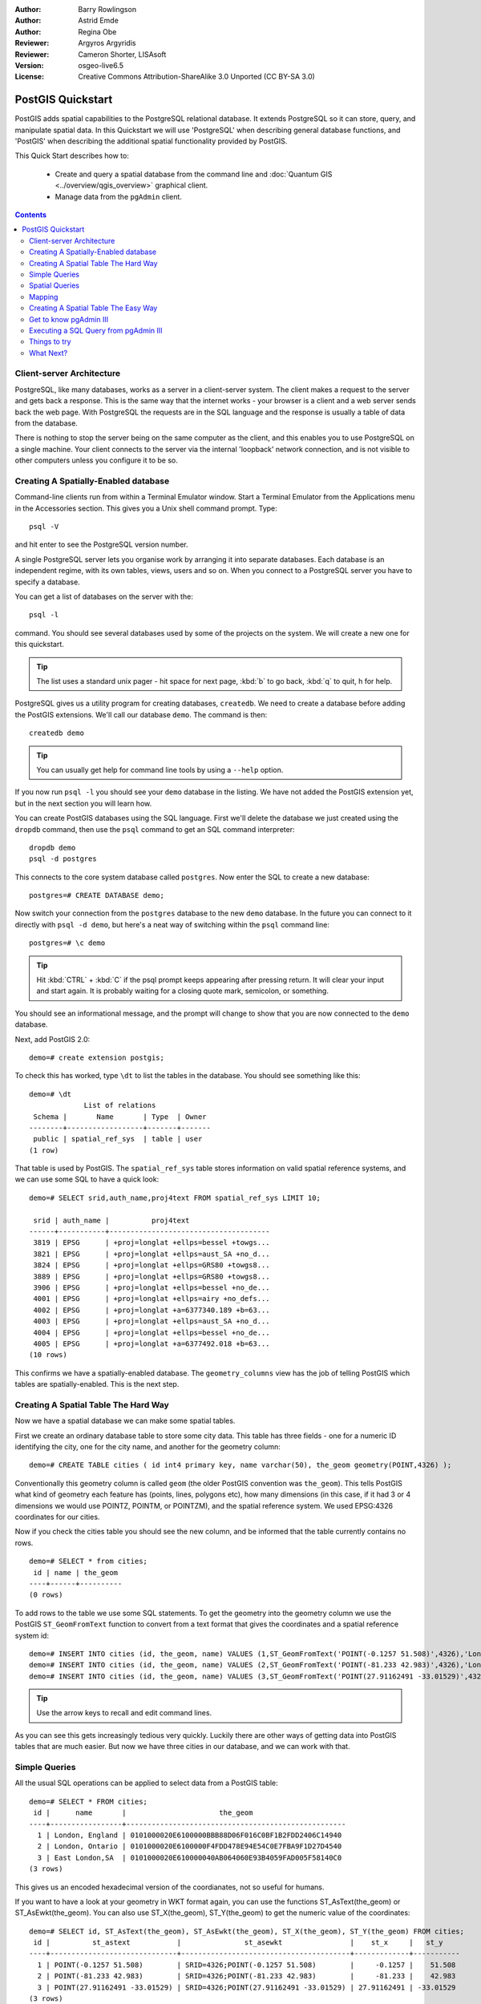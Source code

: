 :Author: Barry Rowlingson
:Author: Astrid Emde
:Author: Regina Obe
:Reviewer: Argyros Argyridis
:Reviewer: Cameron Shorter, LISAsoft
:Version: osgeo-live6.5
:License: Creative Commons Attribution-ShareAlike 3.0 Unported  (CC BY-SA 3.0)

.. TBD Cameron Review Comment:
  For this quickstart, which targets new users who might not be familiar with
  databases or SQL, I suggest we drop section describing command line
  control of Postgres. If we do keep command line information, I suggest
  it is moved to the end of the quickstart, possibly added into "Things you
  could try".
  Instead, I think the Quickstart should cover:
    * Keep Client/Server overview
    * Create a database in pgAdmin
    * Load a dataset, probably from a shapefile
    * Do some SQL queries on the dataset
    * Use QGis to view data from PostGIS (using the existing Natural Earth data). We should be able to keep most of the existing QGis sections

.. image:: ../../images/project_logos/logo-PostGIS.png
  :scale: 30 %
  :alt: project logo
  :align: right
  :target: http://postgis.net

********************************************************************************
PostGIS Quickstart
********************************************************************************

PostGIS adds spatial capabilities to the PostgreSQL relational database. It extends
PostgreSQL so it can store, query, and manipulate spatial data. In this Quickstart we will
use 'PostgreSQL' when describing general database functions, and 'PostGIS' when
describing the additional spatial functionality provided by PostGIS.

This Quick Start describes how to:

  * Create and query a spatial database from the command line and :doc:`Quantum GIS <../overview/qgis_overview>` graphical client.
  * Manage data from the ``pgAdmin`` client.


.. contents:: Contents

Client-server Architecture
================================================================================

PostgreSQL, like many databases, works as a server in a client-server system.
The client makes a request to the server and gets back a response. This is the
same way that the internet works - your browser is a client and a web server sends
back the web page. With PostgreSQL the requests are in the SQL language and the
response is usually a table of data from the database.

There is nothing to stop the server being on the same computer as the client, and this
enables you to use PostgreSQL on a single machine. Your client connects to the server
via the internal 'loopback' network connection, and is not visible to other computers
unless you configure it to be so.

Creating A Spatially-Enabled database
================================================================================

Command-line clients run from within a Terminal Emulator window. Start a Terminal
Emulator from the Applications menu in the Accessories section. This gives you a
Unix shell command prompt. Type::

   psql -V

and hit enter to see the PostgreSQL version number.

A single PostgreSQL server lets you organise work by arranging it into separate
databases. Each database is an independent regime, with its own tables, views, users 
and so on. When you connect to a PostgreSQL server you have to specify a
database.

You can get a list of databases on the server with the::

   psql -l

command. You should see several databases used by some of the projects on the system. 
We will create a new one for this quickstart.

.. tip:: 
   The list uses a standard unix pager - hit space for next page, :kbd:`b` to go back, :kbd:`q` 
   to quit, h for help.

PostgreSQL gives us a utility program for creating databases, ``createdb``. We need to
create a database before adding the PostGIS extensions. We'll call our database ``demo``. 
The command is then:

::

   createdb demo

.. tip:: 
   You can usually get help for command line tools by using a ``--help`` option.


If you now run ``psql -l`` you should see your ``demo`` database in the listing.
We have not added the PostGIS extension yet, but in the next section you will learn how.

You can create PostGIS databases using the SQL language. First we'll delete the 
database we just created using the ``dropdb`` command, then use the ``psql`` command
to get an SQL command interpreter:

:: 

  dropdb demo
  psql -d postgres
 
This connects to the core system database called ``postgres``.
Now enter the SQL to create a new database:

:: 

 postgres=# CREATE DATABASE demo;

Now switch your connection from the ``postgres`` database to the new ``demo`` database. 
In the future you can connect to it directly with ``psql -d demo``, but here's a neat
way of switching within the ``psql`` command line:

::

 postgres=# \c demo


.. tip:: 
   Hit :kbd:`CTRL` + :kbd:`C` if the psql prompt keeps appearing after pressing return. It will clear your 
   input and start again. It is probably waiting for a closing quote mark, semicolon, or something.

You should see an informational message, and the prompt will change to show that you are now
connected to the ``demo`` database. 

Next, add PostGIS 2.0:

::

 demo=# create extension postgis;


To check this has worked, type ``\dt`` to list the
tables in the database. You should see something like this:

::

  demo=# \dt
               List of relations
   Schema |       Name       | Type  | Owner 
  --------+------------------+-------+-------
   public | spatial_ref_sys  | table | user
  (1 row)

That table is used by PostGIS. The ``spatial_ref_sys`` table stores information
on valid spatial reference systems, and we can use some SQL to have a quick look:

::

  demo=# SELECT srid,auth_name,proj4text FROM spatial_ref_sys LIMIT 10;

   srid | auth_name |          proj4text                                            
  ------+-----------+--------------------------------------
   3819 | EPSG      | +proj=longlat +ellps=bessel +towgs...
   3821 | EPSG      | +proj=longlat +ellps=aust_SA +no_d...
   3824 | EPSG      | +proj=longlat +ellps=GRS80 +towgs8...
   3889 | EPSG      | +proj=longlat +ellps=GRS80 +towgs8...
   3906 | EPSG      | +proj=longlat +ellps=bessel +no_de...
   4001 | EPSG      | +proj=longlat +ellps=airy +no_defs...
   4002 | EPSG      | +proj=longlat +a=6377340.189 +b=63...
   4003 | EPSG      | +proj=longlat +ellps=aust_SA +no_d...
   4004 | EPSG      | +proj=longlat +ellps=bessel +no_de...
   4005 | EPSG      | +proj=longlat +a=6377492.018 +b=63...
  (10 rows)

This confirms we have a spatially-enabled database. The ``geometry_columns`` view has the 
job of telling PostGIS which tables are spatially-enabled. This is the next step.



Creating A Spatial Table The Hard Way
================================================================================

Now we have a spatial database we can make some spatial tables.

First we create an ordinary database table to store some city data.
This table has three fields - one for a numeric ID identifying the city, 
one for the city name, and another for the geometry column:

::

  demo=# CREATE TABLE cities ( id int4 primary key, name varchar(50), the_geom geometry(POINT,4326) );

Conventionally this geometry column is called
``geom`` (the older PostGIS convention was ``the_geom``). This tells PostGIS what kind of geometry
each feature has (points, lines, polygons etc), how many dimensions
(in this case, if it had 3 or 4 dimensions we would use POINTZ, POINTM, or POINTZM), and the spatial reference
system. We used EPSG:4326 coordinates for our cities.


Now if you check the cities table you should see the new column, and be informed
that the table currently contains no rows.

::

  demo=# SELECT * from cities;
   id | name | the_geom 
  ----+------+----------
  (0 rows)

To add rows to the table we use some SQL statements. To get the geometry into
the geometry column we use the PostGIS ``ST_GeomFromText`` function to convert
from a text format that gives the coordinates and a spatial reference system id:

::

  demo=# INSERT INTO cities (id, the_geom, name) VALUES (1,ST_GeomFromText('POINT(-0.1257 51.508)',4326),'London, England');
  demo=# INSERT INTO cities (id, the_geom, name) VALUES (2,ST_GeomFromText('POINT(-81.233 42.983)',4326),'London, Ontario');
  demo=# INSERT INTO cities (id, the_geom, name) VALUES (3,ST_GeomFromText('POINT(27.91162491 -33.01529)',4326),'East London,SA');

.. tip:: 
   Use the arrow keys to recall and edit command lines.

As you can see this gets increasingly tedious very quickly. Luckily there are other ways of getting
data into PostGIS tables that are much easier. But now we have three cities in our database, and we 
can work with that.


Simple Queries
================================================================================

All the usual SQL operations can be applied to select data from a PostGIS table:

::

 demo=# SELECT * FROM cities;
  id |      name       |                      the_geom                      
 ----+-----------------+----------------------------------------------------
   1 | London, England | 0101000020E6100000BBB88D06F016C0BF1B2FDD2406C14940
   2 | London, Ontario | 0101000020E6100000F4FDD478E94E54C0E7FBA9F1D27D4540
   3 | East London,SA  | 0101000020E610000040AB064060E93B4059FAD005F58140C0
 (3 rows)

This gives us an encoded hexadecimal version of the coordianates, not so useful for humans.

If you want to have a look at your geometry in WKT format again, you
can use the functions ST_AsText(the_geom) or ST_AsEwkt(the_geom). You can also
use ST_X(the_geom), ST_Y(the_geom) to get the numeric value of the coordinates:

::

 demo=# SELECT id, ST_AsText(the_geom), ST_AsEwkt(the_geom), ST_X(the_geom), ST_Y(the_geom) FROM cities;
  id |          st_astext           |               st_asewkt                |    st_x     |   st_y    
 ----+------------------------------+----------------------------------------+-------------+-----------
   1 | POINT(-0.1257 51.508)        | SRID=4326;POINT(-0.1257 51.508)        |     -0.1257 |    51.508
   2 | POINT(-81.233 42.983)        | SRID=4326;POINT(-81.233 42.983)        |     -81.233 |    42.983
   3 | POINT(27.91162491 -33.01529) | SRID=4326;POINT(27.91162491 -33.01529) | 27.91162491 | -33.01529
 (3 rows)



Spatial Queries
================================================================================

PostGIS adds many functions with spatial functionality to
PostgreSQL. We've already seen ST_GeomFromText which converts WKT to
geometry. Most of them start with ST (for spatial type) and are listed in a section of
the PostGIS documentation. We'll now use one to answer a practical
question - how far are these three Londons away from each other, in metres,
assuming a spherical earth? 

::

 demo=# SELECT p1.name,p2.name,ST_Distance_Sphere(p1.the_geom,p2.the_geom) FROM cities AS p1, cities AS p2 WHERE p1.id > p2.id;
       name       |      name       | st_distance_sphere 
 -----------------+-----------------+--------------------
  London, Ontario | London, England |   5875766.85191657
  East London,SA  | London, England |   9789646.96784908
  East London,SA  | London, Ontario |   13892160.9525778
  (3 rows)

This gives us the distance, in metres, between each pair of
cities. Notice how the 'WHERE' part of the line stops us getting back
distances of a city to itself (which will all be zero) or the reverse
distances to the ones in the table above (London, England to London, Ontario is the
same distance as London, Ontario to London, England). Try it without the 'WHERE' part
and see what happens.

We can also compute the distance using a spheroid by using a different function and specifying the
spheroid name, semi-major axis and inverse flattening parameters:

::

  demo=# SELECT p1.name,p2.name,ST_Distance_Spheroid(
          p1.the_geom,p2.the_geom, 'SPHEROID["GRS_1980",6378137,298.257222]'
          ) 
         FROM cities AS p1, cities AS p2 WHERE p1.id > p2.id;
        name       |      name       | st_distance_spheroid 
  -----------------+-----------------+----------------------
   London, Ontario | London, England |     5892413.63776489
   East London,SA  | London, England |     9756842.65711931
   East London,SA  | London, Ontario |     13884149.4140698
  (3 rows)



Mapping
================================================================================

To produce a map from PostGIS data, you need a client that can get at the data. Most 
of the open source desktop GIS programs can do this - Quantum GIS, gvSIG, uDig for example. Now we'll
show you how to make a map from Quantum GIS.

Start Quantum GIS from the Desktop GIS menu and choose ``Add PostGIS layers`` from the layer menu. The
parameters for connecting to the Natural Earth data in PostGIS is already defined in the Connections
drop-down menu. You can define new server connections here, and store the settings for easy
recall. Hit ``Edit`` if you want to see what those parameters are for Natural Earth, or just
hit ``Connect`` to continue:

.. image:: ../../images/screenshots/1024x768/postgis_addlayers.png
  :scale: 50 %
  :alt: Connect to Natural Earth
  :align: center

You will now get a list of the spatial tables in the database:

.. image:: ../../images/screenshots/1024x768/postgis_listtables.png
  :scale: 50 %
  :alt: Natural Earth Layers
  :align: center

Choose the ne_10m_lakes table and hit ``Add`` at the bottom (not ``Load`` at the
top - that loads database connection parameters), and it should be
loaded into QGIS:

.. image:: ../../images/screenshots/1024x768/postgis_lakesmap.png
  :scale: 50 %
  :alt: My First PostGIS layer
  :align: center

You should now see a map of the lakes. QGIS doesn't know they are lakes, so might not colour
them blue for you - use the QGIS documentation to work out how to change this. Zoom in to
a famous group of lakes in Canada.


Creating A Spatial Table The Easy Way
================================================================================

Most of the OSGeo desktop tools have functions for importing spatial data in files, such as shapefiles,
into PostGIS databases. Again we'll use QGIS to show this.

Importing shapefiles to QGIS can be done via a handy PostGIS Manager plugin. To set it up, go to the 
Plugins menu, select ``Fetch Python Plugins``. QGIS will then get the latest list of plugins from the 
repository (you will need a working internet connection for this). Then find the ``PostGIS Manager`` and
hit the ``Install plugin`` button.

.. image:: ../../images/screenshots/1024x768/postgis_getmanager.png
  :scale: 50 %
  :alt: Fetch PostGIS Manager Plugin
  :align: center

Now on the Database menu you should have a PostGIS Manager entry which gives you an option
to start the manager. You can also click the PostGIS logo button (the elephant with the globe) on the toolbar.

It will then  connect to the Natural Earth database. Leave
the password blank if it asks. You'll see the main manager window. On the left you can select 
tables from the database and use the tabs on the right find out about them. The Preview tab
will show you a little map. Here I've selected the ne_10m_populated_places layer
and zoomed in on a little island I know:

.. image:: ../../images/screenshots/1024x768/postgis_managerpreview.png
  :scale: 50 %
  :alt: PostGIS Manager Preview
  :align: center

We will now use the PostGIS Manager to import a shapefile into the database. We'll use
the North Carolina sudden infant death syndrome (SIDS) data that is included with one
of the R statistics package add-ons.

From the ``Data`` menu choose the ``Load data from shapefile`` option. 
Hit the ``...`` button and browse to the ``sids.shp`` shapefile in the R ``maptools`` package
(located in /usr/local/lib/R/site-library/):

.. image:: ../../images/screenshots/1024x768/postgis_browsedata.png
  :scale: 50 %
  :alt: Find the shapefile
  :align: center

Leave everything else as it is and hit ``Load``

.. image:: ../../images/screenshots/1024x768/postgis_importsids.png
  :scale: 50 %
  :alt: Import a shapefile
  :align: center

The shapefile should be imported into PostGIS with no errors. Close the PostGIS manager and
get back to the main QGIS window.

Now load the SIDS data into the map using the 'Add PostGIS Layer'
option. With a bit of rearranging of the layers and some colouring, you should be able to produce
a choropleth map of the sudden infant death syndrome counts in North Carolina:

.. image:: ../../images/screenshots/1024x768/postgis_sidsmap.png
  :scale: 50 %
  :alt: SIDS data mapped
  :align: center




Get to know pgAdmin III
================================================================================

You can use the graphical database client ``pgAdmin III`` from the Databases menu to query and modify your database non-spatially. This
is the official client for PostgreSQL, and lets you use SQL to manipulate your data tables. You can find and launch pgAdmin III 
from the Databases folder, existing on the OSGeo Live Desktop.

.. image:: ../../images/screenshots/1024x768/postgis_pgadmin_main_window.png
  :scale: 50 %
  :alt: pgAdmin III
  :align: center

Here, you have the option of creating a new connection to a PostgreSQL server, or connecting to an existing server.
In this case, we are going to connect to the predefined ``local`` server.


After connection established, you can see the list of the databases already existing in the system.

.. image:: ../../images/screenshots/1024x768/postgis_adminscreen0.png
  :scale: 50 %
  :alt: pgAdmin III
  :align: center

The red "X" on the image of most of the databases, denotes that you haven't been yet connected to any of them (you are connected only
to the default ``postgres`` database).
At this point you are able only to see the existing databases on the system. You can connect, by double clicking,
on the name of a database. Do it for the natural_earth2 database.

You can see now that the red X disappeared and a "+" appeared on the left. By pressing it a tree is going to appear,
displaying the contents of the database.

Navigate at the ``schemas`` subtree, expand it. Afterwards expand the 
``public`` schema. By navigating and expanding the 
``Tables``, you can see all the tables contained within this schema.


.. image:: ../../images/screenshots/1024x768/postgis_adminscreen1.png
  :scale: 50 %
  :alt: pgAdmin III
  :align: center

  


Executing a SQL Query from pgAdmin III
================================================================================
pgAdmin III, offers the capability of executing queries to a relational database.

To perform a query on the database, you have to press the ``SQL`` button from the main toolbar (the one with the 
yellow Magnifying lens).

We are going to find the rate of the SIDS over the births for the 1974 for each city.
Furthermore we are going to sort the result, based on the computed rate. To do that,we need to perform the following query (submit it
on the text editor of the SQL Window):

select name, 1000*sid74/bir74 as rate from sids order by rate.

Afterwards, you should press the green arrow button, pointing to the right (execute query).

.. image:: ../../images/screenshots/1024x768/postgis_adminscreen2.png
  :scale: 50 %
  :alt: pgAdmin III
  :align: center
  

Things to try
================================================================================

Here are some additional challenges for you to try:

#. Try some more spatial functions like ``st_buffer(the_geom)``, ``st_transform(the_geom,25831)``, ``st_x(the_geom)`` - you will find full documentation at http://postgis.net/documentation/

#. Export your tables to shapefiles with ``pgsql2shp`` on the command line.

#. Try ``ogr2ogr`` on the command line to import/export data to your database.


What Next?
================================================================================

This is only the first step on the road to using PostGIS. There is a lot more functionality you can try.

PostGIS Project home

 http://postgis.net

PostGIS Documentation

 http://postgis.net/documentation/

